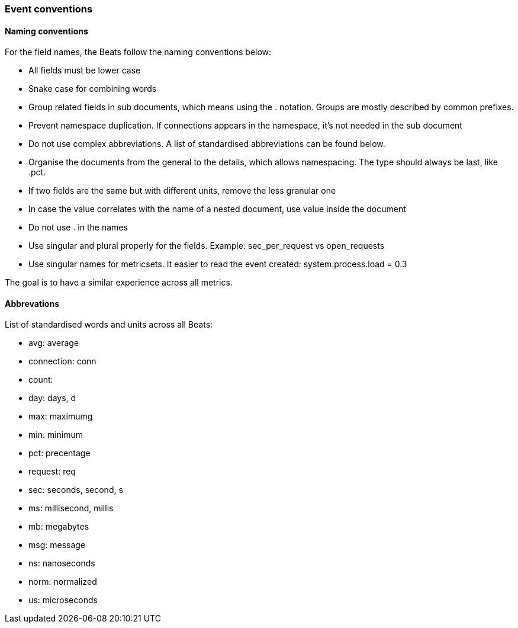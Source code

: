 [[event-conventions]]
=== Event conventions

==== Naming conventions

For the field names, the Beats follow the naming conventions below:

- All fields must be lower case
- Snake case for combining words
- Group related fields in sub documents, which means using the . notation. Groups are mostly described by common prefixes.
- Prevent namespace duplication. If connections appears in the namespace, it's not needed in the sub document
- Do not use complex abbreviations. A list of standardised abbreviations can be found below.
- Organise the documents from the general to the details, which allows namespacing. The type should always be last, like .pct.
- If two fields are the same but with different units, remove the less granular one
- In case the value correlates with the name of a nested document, use value inside the document
- Do not use . in the names
- Use singular and plural properly for the fields. Example: sec_per_request vs open_requests
- Use singular names for metricsets. It easier to read the event created: system.process.load = 0.3


The goal is to have a similar experience across all metrics.


==== Abbrevations

List of standardised words and units across all Beats:

* avg: average
* connection: conn
* count:
* day: days, d
* max: maximumg
* min: minimum
* pct: precentage
* request: req
* sec: seconds, second, s
* ms: millisecond, millis
* mb: megabytes
* msg: message
* ns: nanoseconds
* norm: normalized
* us: microseconds

